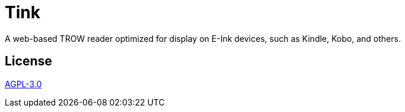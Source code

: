 = Tink

A web-based TROW reader optimized for display on E-Ink devices, such as Kindle, Kobo, and others.

== License

link:LICENSE[AGPL-3.0]